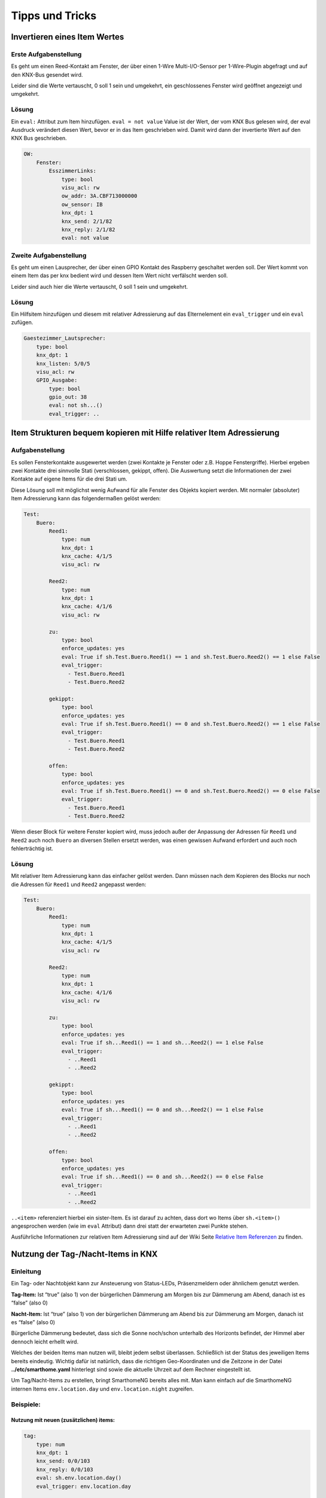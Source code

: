 Tipps und Tricks
================

Invertieren eines Item Wertes
-----------------------------

Erste Aufgabenstellung
~~~~~~~~~~~~~~~~~~~~~~

Es geht um einen Reed-Kontakt am Fenster, der über einen 1-Wire
Multi-I/O-Sensor per 1-Wire-Plugin abgefragt und auf den KNX-Bus
gesendet wird.

Leider sind die Werte vertauscht, 0 soll 1 sein und umgekehrt, ein
geschlossenes Fenster wird geöffnet angezeigt und umgekehrt.

Lösung
~~~~~~

Ein ``eval:`` Attribut zum Item hinzufügen. ``eval = not value`` Value
ist der Wert, der vom KNX Bus gelesen wird, der eval Ausdruck verändert
diesen Wert, bevor er in das Item geschrieben wird. Damit wird dann der
invertierte Wert auf den KNX Bus geschrieben.

.. code-block:: yaml

   OW:
       Fenster:
           EsszimmerLinks:
               type: bool
               visu_acl: rw
               ow_addr: 3A.CBF713000000
               ow_sensor: IB
               knx_dpt: 1
               knx_send: 2/1/82
               knx_reply: 2/1/82
               eval: not value



Zweite Aufgabenstellung
~~~~~~~~~~~~~~~~~~~~~~~

Es geht um einen Lausprecher, der über einen GPIO Kontakt des Raspberry
geschaltet werden soll. Der Wert kommt von einem Item das per knx bedient
wird und dessen Item Wert nicht verfälscht werden soll.

Leider sind auch hier die Werte vertauscht, 0 soll 1 sein und umgekehrt.

Lösung
~~~~~~

Ein Hilfsitem hinzufügen und diesem mit relativer Adressierung auf das Elternelement
ein ``eval_trigger`` und ein ``eval`` zufügen.

.. code-block:: yaml

   Gaestezimmer_Lautsprecher:
       type: bool
       knx_dpt: 1
       knx_listen: 5/0/5
       visu_acl: rw
       GPIO_Ausgabe:
           type: bool
           gpio_out: 38
           eval: not sh...()
           eval_trigger: ..



Item Strukturen bequem kopieren mit Hilfe relativer Item Adressierung
---------------------------------------------------------------------

.. _aufgabenstellung-1:

Aufgabenstellung
~~~~~~~~~~~~~~~~

Es sollen Fensterkontakte ausgewertet werden (zwei Kontakte je Fenster
oder z.B. Hoppe Fenstergriffe). Hierbei ergeben zwei Kontakte drei
sinnvolle Stati (verschlossen, gekippt, offen). Die Auswertung setzt die
Informationen der zwei Kontakte auf eigene Items für die drei Stati um.

Diese Lösung soll mit möglichst wenig Aufwand für alle Fenster des
Objekts kopiert werden. Mit normaler (absoluter) Item Adressierung kann
das folgendermaßen gelöst werden:

.. code-block:: yaml

   Test:
       Buero:
           Reed1:
               type: num
               knx_dpt: 1
               knx_cache: 4/1/5
               visu_acl: rw

           Reed2:
               type: num
               knx_dpt: 1
               knx_cache: 4/1/6
               visu_acl: rw

           zu:
               type: bool
               enforce_updates: yes
               eval: True if sh.Test.Buero.Reed1() == 1 and sh.Test.Buero.Reed2() == 1 else False
               eval_trigger:
                 - Test.Buero.Reed1
                 - Test.Buero.Reed2

           gekippt:
               type: bool
               enforce_updates: yes
               eval: True if sh.Test.Buero.Reed1() == 0 and sh.Test.Buero.Reed2() == 1 else False
               eval_trigger:
                 - Test.Buero.Reed1
                 - Test.Buero.Reed2

           offen:
               type: bool
               enforce_updates: yes
               eval: True if sh.Test.Buero.Reed1() == 0 and sh.Test.Buero.Reed2() == 0 else False
               eval_trigger:
                 - Test.Buero.Reed1
                 - Test.Buero.Reed2

Wenn dieser Block für weitere Fenster kopiert wird, muss jedoch außer
der Anpassung der Adressen für ``Reed1`` und ``Reed2`` auch noch
``Buero`` an diversen Stellen ersetzt werden, was einen gewissen Aufwand
erfordert und auch noch fehlerträchtig ist.

.. _lösung-1:

Lösung
~~~~~~

Mit relativer Item Adressierung kann das einfacher gelöst werden. Dann
müssen nach dem Kopieren des Blocks nur noch die Adressen für ``Reed1``
und ``Reed2`` angepasst werden:

.. code-block:: yaml

   Test:
       Buero:
           Reed1:
               type: num
               knx_dpt: 1
               knx_cache: 4/1/5
               visu_acl: rw

           Reed2:
               type: num
               knx_dpt: 1
               knx_cache: 4/1/6
               visu_acl: rw

           zu:
               type: bool
               enforce_updates: yes
               eval: True if sh...Reed1() == 1 and sh...Reed2() == 1 else False
               eval_trigger:
                 - ..Reed1
                 - ..Reed2

           gekippt:
               type: bool
               enforce_updates: yes
               eval: True if sh...Reed1() == 0 and sh...Reed2() == 1 else False
               eval_trigger:
                 - ..Reed1
                 - ..Reed2

           offen:
               type: bool
               enforce_updates: yes
               eval: True if sh...Reed1() == 0 and sh...Reed2() == 0 else False
               eval_trigger:
                 - ..Reed1
                 - ..Reed2

``..<item>`` referenziert hierbei ein sister-Item. Es ist darauf zu
achten, dass dort wo Items über ``sh.<item>()`` angesprochen werden (wie
im ``eval`` Attribut) dann drei statt der erwarteten zwei Punkte stehen.

Ausführliche Informationen zur relativen Item Adressierung sind auf der
Wiki Seite `Relative Item
Referenzen <items_attributes_relative_referenzen>`__
zu finden.

Nutzung der Tag-/Nacht-Items in KNX
-----------------------------------

Einleitung
~~~~~~~~~~

Ein Tag- oder Nachtobjekt kann zur Ansteuerung von Status-LEDs,
Präsenzmeldern oder ähnlichem genutzt werden.

**Tag-Item:** Ist “true” (also 1) von der bürgerlichen Dämmerung am Morgen bis
zur Dämmerung am Abend, danach ist es “false” (also 0)

**Nacht-Item:** Ist “true” (also 1) von der bürgerlichen Dämmerung am Abend bis
zur Dämmerung am Morgen, danach ist es “false” (also 0)

Bürgerliche Dämmerung bedeutet, dass sich die Sonne noch/schon unterhalb des
Horizonts befindet, der Himmel aber dennoch leicht erhellt wird. 

Welches der beiden Items man nutzen will, bleibt jedem selbst
überlassen. Schließlich ist der Status des jeweiligen Items bereits
eindeutig. Wichtig dafür ist natürlich, dass die richtigen
Geo-Koordinaten und die Zeitzone in der Datei **../etc/smarthome.yaml**
hinterlegt sind sowie die aktuelle Uhrzeit auf dem Rechner eingestellt
ist.

Um Tag/Nacht-Items zu erstellen, bringt SmarthomeNG bereits alles mit.
Man kann einfach auf die SmarthomeNG internen Items ``env.location.day``
und ``env.location.night`` zugreifen.

Beispiele:
~~~~~~~~~~

Nutzung mit neuen (zusätzlichen) items:
^^^^^^^^^^^^^^^^^^^^^^^^^^^^^^^^^^^^^^^

.. code-block:: yaml

   tag:
       type: num
       knx_dpt: 1
       knx_send: 0/0/103
       knx_reply: 0/0/103
       eval: sh.env.location.day()
       eval_trigger: env.location.day

   nacht:
       type: num
       knx_dpt: 1
       knx_send: 0/0/104
       knx_reply: 0/0/104
       eval: sh.env.location.night()
       eval_trigger: env.location.night


Nutzung der SmarthomeNG internen Items:
^^^^^^^^^^^^^^^^^^^^^^^^^^^^^^^^^^^^^^^

Dazu müssen die entsprechenden Items um die KNX Attribute erweitert
werden:

.. code-block:: yaml

   env:
       location:
           day:
               name: Tag
               knx_dpt: 1
               knx_send: 0/0/103
               knx_reply: 0/0/103
           night:
               name: Nacht
               knx_dpt: 1
               knx_send: 0/0/104
               knx_reply: 0/0/104

Da sich die internen Items von Release zu Release ändern könnten, ist
der Weg der zusätzlichen Items zu bevorzugen.

Berechnung von Tag und Nacht
~~~~~~~~~~~~~~~~~~~~~~~~~~~~

Die Berechnung der Items *Tag* und *Nacht* erfolgt SmarthomeNG-intern
über *sh.sun.rise(-6).day* (bürgerliche Dämmerung).

Für eine Beleuchtungssteuerung (z.B. mit KNX) wäre es sinnvoll, die
Berechnung von Tag/Nacht anders vorzunehmen, weil z.B. für
Flurlichtsteuerung o.ä. vielleicht schon 1h vor Sonnenuntergang die
“Nacht” beginnen soll. Das kann durch die Definition neuer Items
erreicht werden. Im folgenden Beispiel wird die Tag/Nacht Grenze bei
einem Sonnenstand von 4° unter dem Horizont festgelegt:

.. code-block:: yaml

       berechnung:
           type: bool
           crontab:
             - init = 1
             - sunrise-4 = 1
             - sunset-4 = 1
           enforce_updates: true

       day:
           type: bool
           eval: sh.sun.rise(-4).day != sh.sun.set(-4).day
           eval_trigger: ..berechnung
           enforce_updates: true


Die Triggerung dieser Berechnung wird im *berechnung* - Item durch das
Attribut *crontab* gesteuert. In diesem Beispiel erfolgt die Berechnung
4° vor Sonnenaufgang, 4° nach Sonnenuntergang, sowie beim Systemstart.
